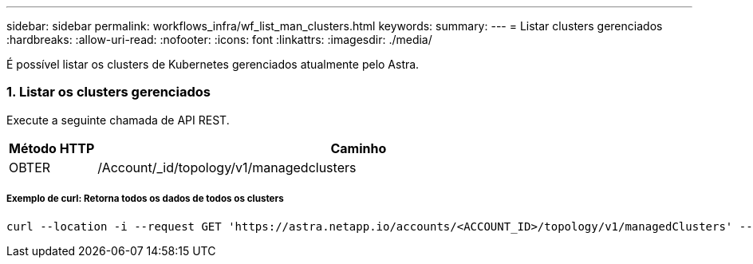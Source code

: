 ---
sidebar: sidebar 
permalink: workflows_infra/wf_list_man_clusters.html 
keywords:  
summary:  
---
= Listar clusters gerenciados
:hardbreaks:
:allow-uri-read: 
:nofooter: 
:icons: font
:linkattrs: 
:imagesdir: ./media/


[role="lead"]
É possível listar os clusters de Kubernetes gerenciados atualmente pelo Astra.



=== 1. Listar os clusters gerenciados

Execute a seguinte chamada de API REST.

[cols="1,6"]
|===
| Método HTTP | Caminho 


| OBTER | /Account/_id/topology/v1/managedclusters 
|===


===== Exemplo de curl: Retorna todos os dados de todos os clusters

[source, curl]
----
curl --location -i --request GET 'https://astra.netapp.io/accounts/<ACCOUNT_ID>/topology/v1/managedClusters' --header 'Accept: */*' --header 'Authorization: Bearer <API_TOKEN>'
----